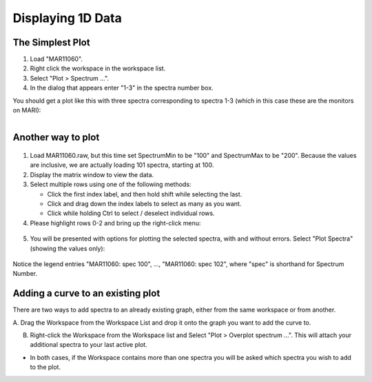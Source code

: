 .. _03_displaying_1D_data:

==================
Displaying 1D Data 
==================

The Simplest Plot
=================

#. Load "MAR11060".
#. Right click the workspace in the workspace list.
#. Select "Plot > Spectrum ...".
#. In the dialog that appears enter "1-3" in the spectra number box.

You should get a plot like this with three spectra corresponding to
spectra 1-3 (which in this case these are the monitors on MARI):

.. figure:: /images/SimpleGraph.png
   :alt: Simple Graph
   :width: 400px
   :align: right

Another way to plot
===================

.. figure:: /images/200px-MAR11060PartialLoad.png
   :alt: 200px-MAR11060PartialLoad.png
   :width: 250px

1. Load MAR11060.raw, but this time set SpectrumMin to be "100" and
   SpectrumMax to be "200". Because the values are inclusive, we are
   actually loading 101 spectra, starting at 100.

2. Display the matrix window to view the data.

3. Select multiple rows using one of the following methods:

   -  Click the first index label, and then hold shift while selecting
      the last.
   -  Click and drag down the index labels to select as many as you
      want.
   -  Click while holding Ctrl to select / deselect individual rows.

4. Please highlight rows 0-2 and bring up the right-click
   menu:

.. figure:: /images/300px-MatrixDisplayRightClickOptions.png
   :align: center
   :width: 400px

5. You will be presented with options for plotting the selected spectra,
   with and without errors. Select "Plot Spectra" (showing the values
   only):

.. figure:: /images/400px-Spectrum100to102Mar11060.png
   :align: center
   :width: 500px

Notice the legend entries "MAR11060: spec 100", ..., "MAR11060: spec 102",
where "spec" is shorthand for Spectrum Number.

Adding a curve to an existing plot
==================================

There are two ways to add spectra to an already existing graph, either
from the same workspace or from another.

A. Drag the Workspace from the Workspace List and drop it onto the 
graph you want to add the curve to.

B. Right-click the Workspace from the Workspace list and Select "Plot > Overplot spectrum ...". This will attach your additional spectra to your last active plot.

* In both cases, if the Workspace contains more than one spectra you will 
  be asked which spectra you wish to add to the plot.

.. raw:: mediawiki

   {{SlideNavigationLinks|MBC_The_Workspace_Matrix|Mantid_Basic_Course|MBC_Displaying_data_2D}}
